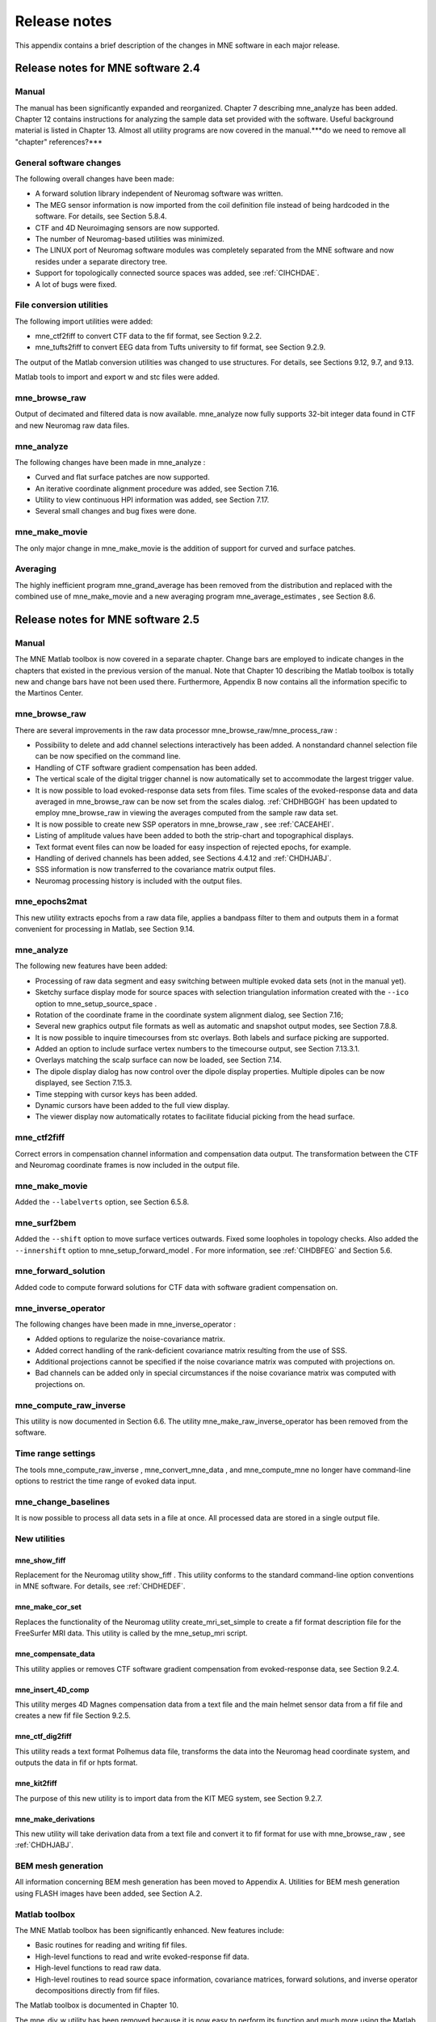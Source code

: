 

.. _BGBDEIGC:

=============
Release notes
=============

This appendix contains a brief description of the changes
in MNE software in each major release.

Release notes for MNE software 2.4
##################################

Manual
======

The manual has been significantly expanded and reorganized. Chapter 7 describing mne_analyze has
been added. Chapter 12 contains instructions for analyzing
the sample data set provided with the software. Useful background
material is listed in Chapter 13. Almost all utility programs
are now covered in the manual.***do we need to remove all "chapter" references?***

General software changes
========================

The following overall changes have been made:

- A forward solution library independent
  of Neuromag software was written.

- The MEG sensor information is now imported from the coil definition file
  instead of being hardcoded in the software. For details, see Section 5.8.4.

- CTF and 4D Neuroimaging sensors are now supported.

- The number of Neuromag-based utilities was minimized.

- The LINUX port of Neuromag software modules was completely
  separated from the MNE software and now resides under a separate
  directory tree.

- Support for topologically connected source spaces was added,
  see :ref:`CIHCHDAE`.

- A lot of bugs were fixed.

File conversion utilities
=========================

The following import utilities were added:

- mne_ctf2fiff to
  convert CTF data to the fif format, see Section 9.2.2.

- mne_tufts2fiff to convert
  EEG data from Tufts university to fif format, see Section 9.2.9.

The output of the Matlab conversion utilities was changed
to use structures. For details, see Sections 9.12, 9.7, and 9.13.

Matlab tools to import and export w and stc files were added.

mne_browse_raw
==============

Output of decimated and filtered data is now available. mne_analyze now fully
supports 32-bit integer data found in CTF and new Neuromag raw data
files.

mne_analyze
===========

The following changes have been made in mne_analyze :

- Curved and flat surface patches are
  now supported.

- An iterative coordinate alignment procedure was added, see
  Section 7.16.

- Utility to view continuous HPI information was added, see Section 7.17.

- Several small changes and bug fixes were done.

mne_make_movie
==============

The only major change in mne_make_movie is
the addition of support for curved and surface patches.

Averaging
=========

The highly inefficient program mne_grand_average has
been removed from the distribution and replaced with the combined
use of mne_make_movie and a new
averaging program mne_average_estimates , see Section 8.6.

Release notes for MNE software 2.5
##################################

Manual
======

The MNE Matlab toolbox is now covered in a separate chapter.
Change bars are employed to indicate changes in the chapters that
existed in the previous version of the manual. Note that Chapter 10 describing
the Matlab toolbox is totally new and change bars have not been
used there. Furthermore, Appendix B now contains all the
information specific to the Martinos Center.

mne_browse_raw
==============

There are several improvements in the raw data processor mne_browse_raw/mne_process_raw :

- Possibility to delete and add channel
  selections interactively has been added. A nonstandard channel selection
  file can be now specified on the command line.

- Handling of CTF software gradient compensation has been added.

- The vertical scale of the digital trigger channel is now automatically
  set to accommodate the largest trigger value.

- It is now possible to load evoked-response data sets from
  files. Time scales of the evoked-response data and data averaged
  in mne_browse_raw can be now
  set from the scales dialog. :ref:`CHDHBGGH` has
  been updated to employ mne_browse_raw in
  viewing the averages computed from the sample raw data set.

- It is now possible to create new SSP operators in mne_browse_raw ,
  see :ref:`CACEAHEI`.

- Listing of amplitude values have been added to both the strip-chart
  and topographical displays.

- Text format event files can now be loaded for easy inspection
  of rejected epochs, for example.

- Handling of derived channels has been added, see Sections 4.4.12 and :ref:`CHDHJABJ`.

- SSS information is now transferred to the covariance matrix
  output files.

- Neuromag processing history is included with the output files.

mne_epochs2mat
==============

This new utility extracts epochs from a raw data file, applies
a bandpass filter to them and outputs them in a format convenient
for processing in Matlab, see Section 9.14.

mne_analyze
===========

The following new features have been added:

- Processing of raw data segment and easy
  switching between multiple evoked data sets (not in the manual yet).

- Sketchy surface display mode for source spaces with selection
  triangulation information created with the ``--ico`` option
  to mne_setup_source_space .

- Rotation of the coordinate frame in the coordinate system
  alignment dialog, see Section 7.16;

- Several new graphics output file formats as well as automatic
  and snapshot output modes, see Section 7.8.8.

- It is now possible to inquire timecourses from stc overlays.
  Both labels and surface picking are supported.

- Added an option to include surface vertex numbers to the timecourse output,
  see Section 7.13.3.1.

- Overlays matching the scalp surface can now be loaded, see Section 7.14.

- The dipole display dialog has now control over the dipole
  display properties. Multiple dipoles can be now displayed, see Section 7.15.3.

- Time stepping with cursor keys has been added.

- Dynamic cursors have been added to the full view display.

- The viewer display now automatically rotates to facilitate
  fiducial picking from the head surface.

mne_ctf2fiff
============

Correct errors in compensation channel information and compensation data
output. The transformation between the CTF and Neuromag coordinate
frames is now included in the output file.

mne_make_movie
==============

Added the ``--labelverts`` option, see Section 6.5.8.

mne_surf2bem
============

Added the ``--shift`` option to move surface vertices
outwards. Fixed some loopholes in topology checks. Also added the ``--innershift`` option
to mne_setup_forward_model . For
more information, see :ref:`CIHDBFEG` and Section 5.6.

mne_forward_solution
====================

Added code to compute forward solutions for CTF data with
software gradient compensation on.

mne_inverse_operator
====================

The following changes have been made in mne_inverse_operator :

- Added options to regularize the noise-covariance
  matrix.

- Added correct handling of the rank-deficient covariance matrix
  resulting from the use of SSS.

- Additional projections cannot be specified if the noise covariance matrix
  was computed with projections on.

- Bad channels can be added only in special circumstances if
  the noise covariance matrix was computed with projections on.

mne_compute_raw_inverse
=======================

This utility is now documented in Section 6.6. The
utility mne_make_raw_inverse_operator has
been removed from the software.

Time range settings
===================

The tools mne_compute_raw_inverse , mne_convert_mne_data ,
and mne_compute_mne no longer
have command-line options to restrict the time range of evoked data
input.

mne_change_baselines
====================

It is now possible to process all data sets in a file at
once. All processed data are stored in a single output file.

New utilities
=============

mne_show_fiff
-------------

Replacement for the Neuromag utility show_fiff .
This utility conforms to the standard command-line option conventions
in MNE software. For details, see :ref:`CHDHEDEF`.

mne_make_cor_set
----------------

Replaces the functionality of the Neuromag utility create_mri_set_simple to
create a fif format description file for the FreeSurfer MRI data.
This utility is called by the mne_setup_mri script.

mne_compensate_data
-------------------

This utility applies or removes CTF software gradient compensation
from evoked-response data, see Section 9.2.4.

mne_insert_4D_comp
------------------

This utility merges 4D Magnes compensation data from a text
file and the main helmet sensor data from a fif file and creates
a new fif file Section 9.2.5.

mne_ctf_dig2fiff
----------------

This utility reads a text format Polhemus data file, transforms
the data into the Neuromag head coordinate system, and outputs the
data in fif or hpts format.

mne_kit2fiff
------------

The purpose of this new utility is to import data from the
KIT MEG system, see Section 9.2.7.

mne_make_derivations
--------------------

This new utility will take derivation data from a text file
and convert it to fif format for use with mne_browse_raw ,
see :ref:`CHDHJABJ`.

BEM mesh generation
===================

All information concerning BEM mesh generation has been moved
to Appendix A. Utilities for BEM mesh generation using
FLASH images have been added, see Section A.2.

Matlab toolbox
==============

The MNE Matlab toolbox has been significantly enhanced. New
features include:

- Basic routines for reading and writing
  fif files.

- High-level functions to read and write evoked-response fif
  data.

- High-level functions to read raw data.

- High-level routines to read source space information, covariance
  matrices, forward solutions, and inverse operator decompositions
  directly from fif files.

The Matlab toolbox is documented in Chapter 10.

The mne_div_w utility
has been removed because it is now easy to perform its function
and much more using the Matlab Toolbox.

Release notes for MNE software 2.6
##################################

Manual
======

The changes described below briefly are documented in the
relevant sections of the manual. Change bars are employed to indicate
changes with respect to manual version 2.5. Chapter 5 now
contains a comprehensive discussion of the various coordinate systems
used in MEG/EEG data.

Command-line options
====================

All compiled C programs now check that the command line does
not contain any unknown options. Consequently, scripts that have
inadvertently specified some options which are invalid will now
fail.

Changes to existing software
============================

mne_add_patch_info
------------------

- Changed option ``--in`` to ``--src`` and ``--out`` to ``--srcp`` .

- Added ``--labeldir`` option.

mne_analyze
-----------

New features include:

- The name of the digital trigger channel
  can be specified with the MNE_TRIGGER_CH_NAME environment variable.

- Using information from the fif data files, the wall clock
  time corresponding to the current file position is shown on the
  status line

- mne_analyze can now be
  controlled by mne_browse_raw to
  facilitate interactive analysis of clinical data.

- Added compatibility with Elekta-Neuromag Report Composer (cliplab and
  improved the quality of hardcopies.

- Both in mne_browse_raw and
  in mne_analyze , a non-standard
  default layout can be set on a user-by-user basis, see :ref:`CACFGGCF`.

- Added the ``--digtrigmask`` option.

- Added new image rotation functionality using the mouse wheel
  or trackball.

- Added remote control of the FreeSurfer MRI
  viewer (tkmedit ), see Section 7.18.

- Added fitting of single equivalent current dipoles and channel
  selections, see Section 7.15.

- Added loading of FreeSurfer cortical
  parcellation data as labels.

- Added support for using the FreeSurfer average
  brain (fsaverage) as a surrogate.

- The surface selection dialog was redesigned for faster access
  to the files and to remove problems with a large number of subjects.

- A shortcut button to direct a file selector to the appropriate
  default directory was added to several file loading dialogs.

- The vertex coordinates can now be displayed, see Section 7.8.4.

mne_average_forward_solutions
-----------------------------

EEG forward solutions are now averaged as well, see Section 5.10.

mne_browse_raw and mne_process_raw
----------------------------------

Improvements in the raw data processor mne_browse_raw /mne_process_raw include:

- The name of the digital trigger channel
  can be specified with the MNE_TRIGGER_CH_NAME environment variable.

- The format of the text event files was slightly changed. The
  sample numbers are now "absolute" sample numbers
  taking into account the initial skip in the event files. The new
  format is indicated by an additional "pseudoevent" in
  the beginning of the file. mne_browse_raw and mne_process_raw are
  still compatible with the old event file format. For details, see :ref:`CACBCEGC`.

- Using information from the fif data files, the wall clock
  time corresponding to the current file position is shown on the
  status line

- mne_browse_raw can now
  control mne_analyze to facilitate
  interactive analysis of clinical data.

- If the length of an output raw data file exceeds the 2-Gbyte
  fif file size limit, the output is split into multiple files.

- ``-split`` and ``--events`` options was
  added to mne_process_raw .

- The ``--allowmaxshield`` option was added to mne_browse_raw to allow
  loading of unprocessed data with MaxShield in the Elekta-Neuromag
  systems. These kind of data should never be used as an input for source
  localization.

- The ``--savehere`` option was added, see :ref:`CACFAAAJ`.

- The stderr parameter was
  added to the averaging definition files, see :ref:`CACHACHH`.

- Added compatibility with Elekta-Neuromag Report Composer (cliplab and
  improved the quality of hardcopies.

- Both in mne_browse_raw and
  in mne_analyze , a non-standard
  default layout can be set on a user-by-user basis, see :ref:`CACFGGCF`.

- mne_browse_raw now includes
  an interactive editor to create derived channels, see :ref:`CACJIEHI`.

- The menus in mne_browse_raw were
  reorganized and an time point specification text field was added

- Possibility to keep the old projection items added to the
  new projection definition dialog.

- Added ``--cd`` option.

- Added filter buttons for raw files and Maxfilter (TM) output
  to the open dialog.

- Added possibility to create a graph-compatible projection
  to the Save projection dialog

- Added possibility to compute a projection operator from epochs
  specified by events.

- Added the keepsamplemean option
  to the covariance matrix computation files.

- Added the ``--digtrigmask`` option.

- Added Load channel selections... item
  to the File menu.

- Added new browsing functionality using the mouse wheel or
  trackball, see :ref:`BABIDADB`.

- Added optional items to the topographical data displays, see :ref:`CACBEHCD`.

- Added an event list window, see :ref:`BABFDICC`.

- Added an annotator window, see :ref:`BABCIGGH`.

- Keep events sorted by time.

- User-defined events are automatically kept in a fif-format
  annotation file, see :ref:`BABDFAHA`.

- Added the delay parameter
  to the averaging and covariance matrix estimation description files,
  see :ref:`CACHACHH` and :ref:`BABECIAH`.

Detailed information on these changes can be found in Chapter 4.

mne_compute_raw_inverse
-----------------------

The ``--digtrig`` , ``--extra`` , ``--noextra`` , ``--split`` , ``--labeldir`` , and ``--out`` options
were added, see Section 6.6.

mne_convert_surface
-------------------

The functionality of mne_convert_dfs was
integrated into mne_convert_surface .
Text output as a triangle file and and file file containing the
list of vertex points was added. The Matlab output option was removed.
Consequently,  mne_convert_dfs , mne_surface2mat ,
and mne_list_surface_nodes were
deleted from the distribution.

mne_dump_triggers
-----------------

This obsolete utility was deleted from the distribution.

mne_epochs2mat
--------------

The name of the digital trigger channel can be specified
with the MNE_TRIGGER_CH_NAME environment variable, see Section 9.14. Added
the ``--digtrigmask`` option.

mne_forward_solution
--------------------

Added code to compute the derivatives of with respect to
the dipole position coordinates, see Section 5.9.

mne_list_bem
------------

The --surfno option is replaced with the --id option, see Section 9.6.

mne_make_cor_set
----------------

Include data from mgh/mgz files to the output automatically.
Include the Talairach transformations from the FreeSurfer data to
the output file if possible. For details, see Section 9.8.

mne_make_movie
--------------

Added the --noscalebar, --nocomments, --morphgrade, --rate,
and --pickrange options, see Section 6.5.

mne_make_source_space
---------------------

The ``--spacing`` option is now implemented in this
program, which means mne_mris_trix is
now obsolete. The mne_setup_source_space script
was modified accordingly. Support for tri, dec, and dip files was dropped,
see Section 5.4.

mne_mdip2stc
------------

This utility is obsolete and was removed from the distribution.

mne_project_raw
---------------

This is utility is obsolete and was removed from the distribution.
The functionality is included in mne_process_raw .

mne_rename_channels
-------------------

Added the ``--revert`` option, see :ref:`CHDCFEAJ`.

mne_setup_forward_model
-----------------------

Added the ``--outershift`` and ``--scalpshift`` options,
see :ref:`CIHDBFEG`.

mne_simu
--------

Added source waveform expressions and the ``--raw`` option,
see :ref:`CHDECAFD`.

mne_transform_points
--------------------

Removed the ``--tomrivol`` option.

Matlab toolbox
--------------

Several new functions were added, see Chapter 10.

.. note:: The matlab function fiff_setup_read_raw has    a significant change. The sample numbers now take into account possible    intial skip in the file, *i.e.*, the time between    the start of the data acquisition and the start of saving the data    to disk. The first_samp member    of the returned structure indicates the initial skip in samples.    If you want your own routines, which assume that initial skip has    been removed, perform indentically with the previous version, subtract first_samp from    the sample numbers you specify to fiff_read_raw_segment .    Furthermore, fiff_setup_read_raw has    an optional argument to allow reading of unprocessed MaxShield data acquired    with the Elekta MEG systems.

New utilities
=============

mne_collect_transforms
----------------------

This utility collects coordinate transformation information
from several sources into a single file, see Section 9.9.

mne_convert_dig_data
--------------------

This new utility convertes digitization (Polhemus) data between
different file formats, see Section 9.3.

mne_edf2fiff
------------

This is a new utility to convert EEG data from EDF, EDF+,
and BDF formats to the fif format, see Section 9.2.8.

mne_brain_vision2fiff
---------------------

This is a new utility to convert BrainVision EEG data to
the fif format, see Section 9.2.10. This utility is also
used by the mne_eximia_2fiff script
to convert EEG data from the Nexstim eXimia EEG system to the fif
format, see Section 9.2.11.

mne_anonymize
-------------

New utility to remove subject identifying information from
measurement files, see :ref:`CHDIJHIC`.

mne_opengl_test
---------------

New utility for testing the OpenGL graphics performance,
see Section C.2.5.

mne_volume_data2mri
-------------------

Convert data defined in a volume created with mne_volume_source_space to
an MRI overlay, see Section 9.4.

mne_volume_source_space
-----------------------

Create a a grid of source points within a volume, see Section 5.5. mne_volume_source_space also
optionally creates a trilinear interpolator matrix to facilitate
converting values a distribution in the volume grid into an MRI
overlay using mne_volume_data2mri ,
see Section 9.4.

mne_copy_processing_history
---------------------------

This new utility copies the processing history block from
one data file to another, see :ref:`CJACECAH`.

Release notes for MNE software 2.7
##################################

Software engineering
====================

There have been two significant changes in the software engineering
since MNE Version 2.6:

- CMake is now used in building the software
  package and

- Subversion (SVN) is now used for revision control instead
  of Concurrent Versions System (CVS).

These changes have the effects on the distribution of the
MNE software and setup for individual users:

- There is now a separate software package
  for each of the platforms supported.

- The software is now organized completely under standard directories (bin,
  lib, and share). In particular, the directory setup/mne has been moved
  to share/mne and the directories app-defaults and doc are now under
  share. All files under share are platform independent.

- The use of shared libraries has been minimized. This alleviates
  compatibility problems across operating system versions.

- The setup scripts have changed.

The installation and user-level effects of the new software
organization are discussed in Chapter 2 and Appendix C.

In addition, several minor bugs have been fixed in the source
code. Most relevant changes visible to the user are listed below.

Matlab tools
============

- The performance of the fiff I/O routines
  has been significantly improved thanks to the contributions of François
  Tadel at USC.

- Label file I/O routines mne_read_label_file and mne_write_label_file as
  well as a routine to extract time courses corresponding to a label from
  an stc file (mne_label_time_courses) have been added.

- The patch information is now read from the source space file
  and included in the source space data structure.

mne_browse_raw
==============

- Rejection criteria to detect flat channels
  have been added, see Sections 4.13.2 and 4.14.2.

- Possibility to detect temporal skew between trigger input
  lines has been added, see Sections 4.13.2 and 4.14.2.

- --allowmaxshield option now works in the batch mode as well.

- Added the --projevent option to batch mode.

- It is now possible to compute an SSP operator for EEG, see :ref:`CACEAHEI`.

mne_analyze
===========

- Both hemispheres can now be displayed
  simultaneously, see Section 7.8.3.

- If the source space was created with mne_make_source_space version 2.3
  or later, the subject's surface data are automatically
  loaded after loading the data and the inverse operator.

Miscellaneous
=============

- mne_smooth_w was
  renamed to mne_smooth and can
  now handle both w and stc files. Say ``mne_smooth --help`` to
  find the options.

- All binaries now reside in $MNE_ROOT/bin. There are no separate bin/mne
  and bin/admin directories.

- mne_anonymize now has the
  --his option to remove the HIS ID of the subject, see :ref:`CHDIJHIC`.

- mne_check_surface now has
  the --bem and --id options to check surfaces from a BEM fif file.
  For details, try mne_check_surface --help.

- mne_compute_raw_inverse now
  has the --orignames option, see Section 6.6.1.

- Added --headcoord option to mne_convert_dig_data ,
  see Section 9.3.

- Added --talairach option to mne_make_cor_set ,
  see Section 9.8.

- Added the --morph option to mne_setup_source_space and mne_make_source_space ,
  see :ref:`CIHCHDAE` and Section 5.4, respectively.

- Added the --prefix option to mne_morph_labels ,
  see Section 8.5.

- Added the --blocks and --indent options to mne_show_fiff ,
  see :ref:`CHDHEDEF`.

- Added the --proj option as well as map types 5 and 6 to mne_sensitivity_map ,
  see :ref:`CHDDCBGI`.

- Fixed a bug in mne_inverse_operator which
  caused erroneous calculation of EEG-only source estimates if the
  data were processed with Maxfilter software and sometimes caused
  similar behavior on MEG/EEG source estimates.

Release notes for MNE software 2.7.1
####################################

mne_analyze
===========

- Added a new restricted mode for visualizing
  head position within the helmet, see Sections 7.2 and 7.21.

- Added information about mne_make_scalp_surfaces to Section 7.16.1.

mne_browse_raw
==============

- Added possibility for multiple event
  parameters and the mask parameter in averaging and noise covariance
  calculation, see :ref:`CACHACHH`.

- Added simple conditional averaging, see :ref:`CACHACHH`.

Release notes for MNE software 2.7.2
####################################

mne_add_patch_info
==================

Added the capability to compute distances between source
space vertices, see :ref:`BEHCBCGG`.

Matlab toolbox
==============

- Added new functions to for stc and w
  file I/O to employ 1-based vertex numbering inside Matlab, see Table 10.11.

- mne_read_source_spaces.m now reads the inter-vertex distance
  information now optionally produced by mne_add_patch_info ,
  see :ref:`BEHCBCGG`.

Miscellaneous
=============

- Added --shift option to mne_convert_surface ,
  see Section 9.7.1.

- Added --alpha option to mne_make_movie ,
  see Section 6.5.5.

- Added --noiserank option to mne_inverse_operator and mne_do_inverse_operator ,
  see Sections 6.4 and 3.13, respectively.

- The fif output from mne_convert_dig_data now
  includes the transformation between the digitizer and MNE head coordinate
  systems if such a transformation has been requested, see Section 9.3.
  This also affects the output from mne_eximia2fiff, see Section 9.2.11.

- Added --noflash30, --noconvert, and --unwarp options to mne_flash_bem ,
  see Section A.2.

Release notes for MNE software 2.7.3
####################################

Miscellaneous
=============

- Added preservation of the volume geometry
  information in the FreeSurfer surface files.

- The --mghmri option in combination with --surfout inserts
  the volume geometry information to the output of mne_convert_surface ,
  see Section 9.7.

- Added --replacegeom option to mne_convert_surface ,
  see Section 9.7.

- Modified mne_watershed_bem and mne_flash_bem to
  include the volume geometry information to the output. This allows
  viewing of the output surfaces in the FreeSurfer freeview utility.
